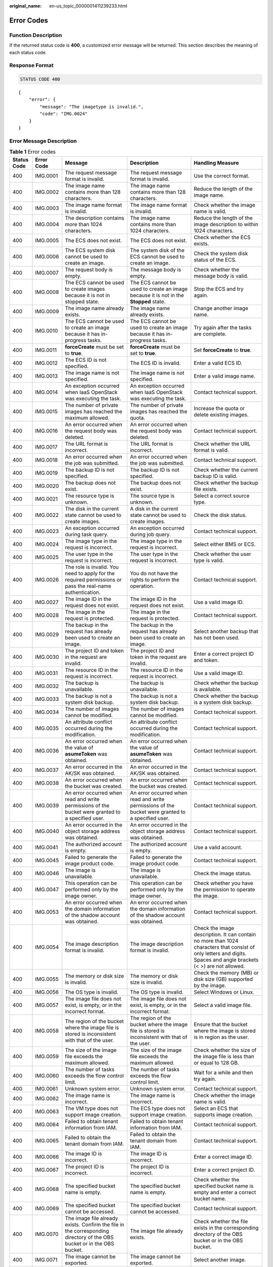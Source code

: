 :original_name: en-us_topic_0000001411239233.html

.. _en-us_topic_0000001411239233:

Error Codes
===========

Function Description
--------------------

If the returned status code is **400**, a customized error message will be returned. This section describes the meaning of each status code.

Response Format
---------------

.. code-block:: text

   STATUS CODE 400

::

   {
       "error": {
           "message": "The imagetype is invalid.",
           "code": "IMG.0024"
       }
   }

Error Message Description
-------------------------

.. table:: **Table 1** Error codes

   +-------------+-------------+------------------------------------------------------------------------------------------------------------------------+-------------------------------------------------------------------------------------------------------------+--------------------------------------------------------------------------------------------------------------------------------------------------------------------+
   | Status Code | Error Code  | Message                                                                                                                | Description                                                                                                 | Handling Measure                                                                                                                                                   |
   +=============+=============+========================================================================================================================+=============================================================================================================+====================================================================================================================================================================+
   | 400         | IMG.0001    | The request message format is invalid.                                                                                 | The request message format is invalid.                                                                      | Use the correct format.                                                                                                                                            |
   +-------------+-------------+------------------------------------------------------------------------------------------------------------------------+-------------------------------------------------------------------------------------------------------------+--------------------------------------------------------------------------------------------------------------------------------------------------------------------+
   | 400         | IMG.0002    | The image name contains more than 128 characters.                                                                      | The image name contains more than 128 characters.                                                           | Reduce the length of the image name.                                                                                                                               |
   +-------------+-------------+------------------------------------------------------------------------------------------------------------------------+-------------------------------------------------------------------------------------------------------------+--------------------------------------------------------------------------------------------------------------------------------------------------------------------+
   | 400         | IMG.0003    | The image name format is invalid.                                                                                      | The image name format is invalid.                                                                           | Check whether the image name is valid.                                                                                                                             |
   +-------------+-------------+------------------------------------------------------------------------------------------------------------------------+-------------------------------------------------------------------------------------------------------------+--------------------------------------------------------------------------------------------------------------------------------------------------------------------+
   | 400         | IMG.0004    | The description contains more than 1024 characters.                                                                    | The image name contains more than 1024 characters.                                                          | Reduce the length of the image description to within 1024 characters.                                                                                              |
   +-------------+-------------+------------------------------------------------------------------------------------------------------------------------+-------------------------------------------------------------------------------------------------------------+--------------------------------------------------------------------------------------------------------------------------------------------------------------------+
   | 400         | IMG.0005    | The ECS does not exist.                                                                                                | The ECS does not exist.                                                                                     | Check whether the ECS exists.                                                                                                                                      |
   +-------------+-------------+------------------------------------------------------------------------------------------------------------------------+-------------------------------------------------------------------------------------------------------------+--------------------------------------------------------------------------------------------------------------------------------------------------------------------+
   | 400         | IMG.0006    | The ECS system disk cannot be used to create an image.                                                                 | The system disk of the ECS cannot be used to create an image.                                               | Check the system disk status of the ECS.                                                                                                                           |
   +-------------+-------------+------------------------------------------------------------------------------------------------------------------------+-------------------------------------------------------------------------------------------------------------+--------------------------------------------------------------------------------------------------------------------------------------------------------------------+
   | 400         | IMG.0007    | The request body is empty.                                                                                             | The message body is empty.                                                                                  | Check whether the message body is valid.                                                                                                                           |
   +-------------+-------------+------------------------------------------------------------------------------------------------------------------------+-------------------------------------------------------------------------------------------------------------+--------------------------------------------------------------------------------------------------------------------------------------------------------------------+
   | 400         | IMG.0008    | The ECS cannot be used to create images because it is not in stopped state.                                            | The ECS cannot be used to create an image because it is not in the **Stopped** state.                       | Stop the ECS and try again.                                                                                                                                        |
   +-------------+-------------+------------------------------------------------------------------------------------------------------------------------+-------------------------------------------------------------------------------------------------------------+--------------------------------------------------------------------------------------------------------------------------------------------------------------------+
   | 400         | IMG.0009    | The image name already exists.                                                                                         | The image name already exists.                                                                              | Change another image name.                                                                                                                                         |
   +-------------+-------------+------------------------------------------------------------------------------------------------------------------------+-------------------------------------------------------------------------------------------------------------+--------------------------------------------------------------------------------------------------------------------------------------------------------------------+
   | 400         | IMG.0010    | The ECS cannot be used to create an image because it has in-progress tasks.                                            | The ECS cannot be used to create an image because it has in-progress tasks.                                 | Try again after the tasks are complete.                                                                                                                            |
   +-------------+-------------+------------------------------------------------------------------------------------------------------------------------+-------------------------------------------------------------------------------------------------------------+--------------------------------------------------------------------------------------------------------------------------------------------------------------------+
   | 400         | IMG.0011    | **forceCreate** must be set to **true**.                                                                               | **forceCreate** must be set to **true**.                                                                    | Set **forceCreate** to **true**.                                                                                                                                   |
   +-------------+-------------+------------------------------------------------------------------------------------------------------------------------+-------------------------------------------------------------------------------------------------------------+--------------------------------------------------------------------------------------------------------------------------------------------------------------------+
   | 400         | IMG.0012    | The ECS ID is not specified.                                                                                           | The ECS ID is invalid.                                                                                      | Enter a valid ECS ID.                                                                                                                                              |
   +-------------+-------------+------------------------------------------------------------------------------------------------------------------------+-------------------------------------------------------------------------------------------------------------+--------------------------------------------------------------------------------------------------------------------------------------------------------------------+
   | 400         | IMG.0013    | The image name is not specified.                                                                                       | The image name is not specified.                                                                            | Enter a valid image name.                                                                                                                                          |
   +-------------+-------------+------------------------------------------------------------------------------------------------------------------------+-------------------------------------------------------------------------------------------------------------+--------------------------------------------------------------------------------------------------------------------------------------------------------------------+
   | 400         | IMG.0014    | An exception occurred when IaaS OpenStack was executing the task.                                                      | An exception occurred when IaaS OpenStack was executing the task.                                           | Contact technical support.                                                                                                                                         |
   +-------------+-------------+------------------------------------------------------------------------------------------------------------------------+-------------------------------------------------------------------------------------------------------------+--------------------------------------------------------------------------------------------------------------------------------------------------------------------+
   | 400         | IMG.0015    | The number of private images has reached the maximum allowed.                                                          | The number of private images has reached the quota.                                                         | Increase the quota or delete existing images.                                                                                                                      |
   +-------------+-------------+------------------------------------------------------------------------------------------------------------------------+-------------------------------------------------------------------------------------------------------------+--------------------------------------------------------------------------------------------------------------------------------------------------------------------+
   | 400         | IMG.0016    | An error occurred when the request body was deleted.                                                                   | An error occurred when the request body was deleted.                                                        | Contact technical support.                                                                                                                                         |
   +-------------+-------------+------------------------------------------------------------------------------------------------------------------------+-------------------------------------------------------------------------------------------------------------+--------------------------------------------------------------------------------------------------------------------------------------------------------------------+
   | 400         | IMG.0017    | The URL format is incorrect.                                                                                           | The URL format is incorrect.                                                                                | Check whether the URL format is valid.                                                                                                                             |
   +-------------+-------------+------------------------------------------------------------------------------------------------------------------------+-------------------------------------------------------------------------------------------------------------+--------------------------------------------------------------------------------------------------------------------------------------------------------------------+
   | 400         | IMG.0018    | An error occurred when the job was submitted.                                                                          | An error occurred when the job was submitted.                                                               | Contact technical support.                                                                                                                                         |
   +-------------+-------------+------------------------------------------------------------------------------------------------------------------------+-------------------------------------------------------------------------------------------------------------+--------------------------------------------------------------------------------------------------------------------------------------------------------------------+
   | 400         | IMG.0019    | The backup ID is not specified.                                                                                        | The backup ID is not specified.                                                                             | Check whether the current backup ID is valid.                                                                                                                      |
   +-------------+-------------+------------------------------------------------------------------------------------------------------------------------+-------------------------------------------------------------------------------------------------------------+--------------------------------------------------------------------------------------------------------------------------------------------------------------------+
   | 400         | IMG.0020    | The backup does not exist.                                                                                             | The backup does not exist.                                                                                  | Check whether the backup file exists.                                                                                                                              |
   +-------------+-------------+------------------------------------------------------------------------------------------------------------------------+-------------------------------------------------------------------------------------------------------------+--------------------------------------------------------------------------------------------------------------------------------------------------------------------+
   | 400         | IMG.0021    | The resource type is unknown.                                                                                          | The source type is unknown.                                                                                 | Select a correct source type.                                                                                                                                      |
   +-------------+-------------+------------------------------------------------------------------------------------------------------------------------+-------------------------------------------------------------------------------------------------------------+--------------------------------------------------------------------------------------------------------------------------------------------------------------------+
   | 400         | IMG.0022    | The disk in the current state cannot be used to create images.                                                         | A disk in the current state cannot be used to create images.                                                | Check the disk status.                                                                                                                                             |
   +-------------+-------------+------------------------------------------------------------------------------------------------------------------------+-------------------------------------------------------------------------------------------------------------+--------------------------------------------------------------------------------------------------------------------------------------------------------------------+
   | 400         | IMG.0023    | An exception occurred during task query.                                                                               | An exception occurred during job query.                                                                     | Contact technical support.                                                                                                                                         |
   +-------------+-------------+------------------------------------------------------------------------------------------------------------------------+-------------------------------------------------------------------------------------------------------------+--------------------------------------------------------------------------------------------------------------------------------------------------------------------+
   | 400         | IMG.0024    | The image type in the request is incorrect.                                                                            | The image type in the request is incorrect.                                                                 | Select either BMS or ECS.                                                                                                                                          |
   +-------------+-------------+------------------------------------------------------------------------------------------------------------------------+-------------------------------------------------------------------------------------------------------------+--------------------------------------------------------------------------------------------------------------------------------------------------------------------+
   | 400         | IMG.0025    | The user type in the request is incorrect.                                                                             | The user type in the request is incorrect.                                                                  | Check whether the user type is valid.                                                                                                                              |
   +-------------+-------------+------------------------------------------------------------------------------------------------------------------------+-------------------------------------------------------------------------------------------------------------+--------------------------------------------------------------------------------------------------------------------------------------------------------------------+
   | 400         | IMG.0026    | The role is invalid. You need to apply for the required permissions or pass the real-name authentication.              | You do not have the rights to perform the operation.                                                        | Contact technical support.                                                                                                                                         |
   +-------------+-------------+------------------------------------------------------------------------------------------------------------------------+-------------------------------------------------------------------------------------------------------------+--------------------------------------------------------------------------------------------------------------------------------------------------------------------+
   | 400         | IMG.0027    | The image ID in the request does not exist.                                                                            | The image ID in the request does not exist.                                                                 | Use a valid image ID.                                                                                                                                              |
   +-------------+-------------+------------------------------------------------------------------------------------------------------------------------+-------------------------------------------------------------------------------------------------------------+--------------------------------------------------------------------------------------------------------------------------------------------------------------------+
   | 400         | IMG.0028    | The image in the request is protected.                                                                                 | The image in the request is protected.                                                                      | Contact technical support.                                                                                                                                         |
   +-------------+-------------+------------------------------------------------------------------------------------------------------------------------+-------------------------------------------------------------------------------------------------------------+--------------------------------------------------------------------------------------------------------------------------------------------------------------------+
   | 400         | IMG.0029    | The backup in the request has already been used to create an image.                                                    | The backup in the request has already been used to create an image.                                         | Select another backup that has not been used.                                                                                                                      |
   +-------------+-------------+------------------------------------------------------------------------------------------------------------------------+-------------------------------------------------------------------------------------------------------------+--------------------------------------------------------------------------------------------------------------------------------------------------------------------+
   | 400         | IMG.0030    | The project ID and token in the request are invalid.                                                                   | The project ID and token in the request are invalid.                                                        | Enter a correct project ID and token.                                                                                                                              |
   +-------------+-------------+------------------------------------------------------------------------------------------------------------------------+-------------------------------------------------------------------------------------------------------------+--------------------------------------------------------------------------------------------------------------------------------------------------------------------+
   | 400         | IMG.0031    | The resource ID in the request is incorrect.                                                                           | The resource ID in the request is incorrect.                                                                | Use a valid image ID.                                                                                                                                              |
   +-------------+-------------+------------------------------------------------------------------------------------------------------------------------+-------------------------------------------------------------------------------------------------------------+--------------------------------------------------------------------------------------------------------------------------------------------------------------------+
   | 400         | IMG.0032    | The backup is unavailable.                                                                                             | The backup is unavailable.                                                                                  | Check whether the backup is available.                                                                                                                             |
   +-------------+-------------+------------------------------------------------------------------------------------------------------------------------+-------------------------------------------------------------------------------------------------------------+--------------------------------------------------------------------------------------------------------------------------------------------------------------------+
   | 400         | IMG.0033    | The backup is not a system disk backup.                                                                                | The backup is not a system disk backup.                                                                     | Check whether the backup is a system disk backup.                                                                                                                  |
   +-------------+-------------+------------------------------------------------------------------------------------------------------------------------+-------------------------------------------------------------------------------------------------------------+--------------------------------------------------------------------------------------------------------------------------------------------------------------------+
   | 400         | IMG.0034    | The number of images cannot be modified.                                                                               | The number of images cannot be modified.                                                                    | Contact technical support.                                                                                                                                         |
   +-------------+-------------+------------------------------------------------------------------------------------------------------------------------+-------------------------------------------------------------------------------------------------------------+--------------------------------------------------------------------------------------------------------------------------------------------------------------------+
   | 400         | IMG.0035    | An attribute conflict occurred during the modification.                                                                | An attribute conflict occurred during the modification.                                                     | Contact technical support.                                                                                                                                         |
   +-------------+-------------+------------------------------------------------------------------------------------------------------------------------+-------------------------------------------------------------------------------------------------------------+--------------------------------------------------------------------------------------------------------------------------------------------------------------------+
   | 400         | IMG.0036    | An error occurred when the value of **asumeToken** was obtained.                                                       | An error occurred when the value of **asumeToken** was obtained.                                            | Contact technical support.                                                                                                                                         |
   +-------------+-------------+------------------------------------------------------------------------------------------------------------------------+-------------------------------------------------------------------------------------------------------------+--------------------------------------------------------------------------------------------------------------------------------------------------------------------+
   | 400         | IMG.0037    | An error occurred in the AK/SK was obtained.                                                                           | An error occurred in the AK/SK was obtained.                                                                | Contact technical support.                                                                                                                                         |
   +-------------+-------------+------------------------------------------------------------------------------------------------------------------------+-------------------------------------------------------------------------------------------------------------+--------------------------------------------------------------------------------------------------------------------------------------------------------------------+
   | 400         | IMG.0038    | An error occurred when the bucket was created.                                                                         | An error occurred when the bucket was created.                                                              | Contact technical support.                                                                                                                                         |
   +-------------+-------------+------------------------------------------------------------------------------------------------------------------------+-------------------------------------------------------------------------------------------------------------+--------------------------------------------------------------------------------------------------------------------------------------------------------------------+
   | 400         | IMG.0039    | An error occurred when read and write permissions of the bucket were granted to a specified user.                      | An error occurred when read and write permissions of the bucket were granted to a specified user.           | Contact technical support.                                                                                                                                         |
   +-------------+-------------+------------------------------------------------------------------------------------------------------------------------+-------------------------------------------------------------------------------------------------------------+--------------------------------------------------------------------------------------------------------------------------------------------------------------------+
   | 400         | IMG.0040    | An error occurred in the object storage address was obtained.                                                          | An error occurred in the object storage address was obtained.                                               | Contact technical support.                                                                                                                                         |
   +-------------+-------------+------------------------------------------------------------------------------------------------------------------------+-------------------------------------------------------------------------------------------------------------+--------------------------------------------------------------------------------------------------------------------------------------------------------------------+
   | 400         | IMG.0041    | The authorized account is empty.                                                                                       | The authorized account is empty.                                                                            | Use a valid account.                                                                                                                                               |
   +-------------+-------------+------------------------------------------------------------------------------------------------------------------------+-------------------------------------------------------------------------------------------------------------+--------------------------------------------------------------------------------------------------------------------------------------------------------------------+
   | 400         | IMG.0045    | Failed to generate the image product code.                                                                             | Failed to generate the image product code.                                                                  | Contact technical support.                                                                                                                                         |
   +-------------+-------------+------------------------------------------------------------------------------------------------------------------------+-------------------------------------------------------------------------------------------------------------+--------------------------------------------------------------------------------------------------------------------------------------------------------------------+
   | 400         | IMG.0046    | The image is unavailable.                                                                                              | The image is unavailable.                                                                                   | Check the image status.                                                                                                                                            |
   +-------------+-------------+------------------------------------------------------------------------------------------------------------------------+-------------------------------------------------------------------------------------------------------------+--------------------------------------------------------------------------------------------------------------------------------------------------------------------+
   | 400         | IMG.0047    | This operation can be performed only by the image owner.                                                               | This operation can be performed only by the image owner.                                                    | Check whether you have the permission to operate the image.                                                                                                        |
   +-------------+-------------+------------------------------------------------------------------------------------------------------------------------+-------------------------------------------------------------------------------------------------------------+--------------------------------------------------------------------------------------------------------------------------------------------------------------------+
   | 400         | IMG.0053    | An error occurred when the domain information of the shadow account was obtained.                                      | An error occurred when the domain information of the shadow account was obtained.                           | Contact technical support.                                                                                                                                         |
   +-------------+-------------+------------------------------------------------------------------------------------------------------------------------+-------------------------------------------------------------------------------------------------------------+--------------------------------------------------------------------------------------------------------------------------------------------------------------------+
   | 400         | IMG.0054    | The image description format is invalid.                                                                               | The image description format is invalid.                                                                    | Check the image description. It can contain no more than 1024 characters that consist of only letters and digits. Spaces and angle brackets (< >) are not allowed. |
   +-------------+-------------+------------------------------------------------------------------------------------------------------------------------+-------------------------------------------------------------------------------------------------------------+--------------------------------------------------------------------------------------------------------------------------------------------------------------------+
   | 400         | IMG.0055    | The memory or disk size is invalid.                                                                                    | The memory or disk size is invalid.                                                                         | Check the memory (MB) or disk size (GB) supported by the image.                                                                                                    |
   +-------------+-------------+------------------------------------------------------------------------------------------------------------------------+-------------------------------------------------------------------------------------------------------------+--------------------------------------------------------------------------------------------------------------------------------------------------------------------+
   | 400         | IMG.0056    | The OS type is invalid.                                                                                                | The OS type is invalid.                                                                                     | Select Windows or Linux.                                                                                                                                           |
   +-------------+-------------+------------------------------------------------------------------------------------------------------------------------+-------------------------------------------------------------------------------------------------------------+--------------------------------------------------------------------------------------------------------------------------------------------------------------------+
   | 400         | IMG.0057    | The image file does not exist, is empty, or in the incorrect format.                                                   | The image file does not exist, is empty, or in the incorrect format.                                        | Select a valid image file.                                                                                                                                         |
   +-------------+-------------+------------------------------------------------------------------------------------------------------------------------+-------------------------------------------------------------------------------------------------------------+--------------------------------------------------------------------------------------------------------------------------------------------------------------------+
   | 400         | IMG.0058    | The region of the bucket where the image file is stored is inconsistent with that of the user.                         | The region of the bucket where the image file is stored is inconsistent with that of the user.              | Ensure that the bucket where the image is stored is in region as the user.                                                                                         |
   +-------------+-------------+------------------------------------------------------------------------------------------------------------------------+-------------------------------------------------------------------------------------------------------------+--------------------------------------------------------------------------------------------------------------------------------------------------------------------+
   | 400         | IMG.0059    | The size of the image file exceeds the maximum allowed.                                                                | The size of the image file exceeds the maximum allowed.                                                     | Check whether the size of the image file is less than or equal to 128 GB.                                                                                          |
   +-------------+-------------+------------------------------------------------------------------------------------------------------------------------+-------------------------------------------------------------------------------------------------------------+--------------------------------------------------------------------------------------------------------------------------------------------------------------------+
   | 400         | IMG.0060    | The number of tasks exceeds the flow control limit.                                                                    | The number of tasks exceeds the flow control limit.                                                         | Wait for a while and then try again.                                                                                                                               |
   +-------------+-------------+------------------------------------------------------------------------------------------------------------------------+-------------------------------------------------------------------------------------------------------------+--------------------------------------------------------------------------------------------------------------------------------------------------------------------+
   | 400         | IMG.0061    | Unknown system error.                                                                                                  | Unknown system error.                                                                                       | Contact technical support.                                                                                                                                         |
   +-------------+-------------+------------------------------------------------------------------------------------------------------------------------+-------------------------------------------------------------------------------------------------------------+--------------------------------------------------------------------------------------------------------------------------------------------------------------------+
   | 400         | IMG.0062    | The image name is incorrect.                                                                                           | The image name is incorrect.                                                                                | Check whether the image name is valid.                                                                                                                             |
   +-------------+-------------+------------------------------------------------------------------------------------------------------------------------+-------------------------------------------------------------------------------------------------------------+--------------------------------------------------------------------------------------------------------------------------------------------------------------------+
   | 400         | IMG.0063    | The VM type does not support image creation.                                                                           | The ECS type does not support image creation.                                                               | Select an ECS that supports image creation.                                                                                                                        |
   +-------------+-------------+------------------------------------------------------------------------------------------------------------------------+-------------------------------------------------------------------------------------------------------------+--------------------------------------------------------------------------------------------------------------------------------------------------------------------+
   | 400         | IMG.0064    | Failed to obtain tenant information from IAM.                                                                          | Failed to obtain tenant information from IAM.                                                               | Contact technical support.                                                                                                                                         |
   +-------------+-------------+------------------------------------------------------------------------------------------------------------------------+-------------------------------------------------------------------------------------------------------------+--------------------------------------------------------------------------------------------------------------------------------------------------------------------+
   | 400         | IMG.0065    | Failed to obtain the tenant domain from IAM.                                                                           | Failed to obtain the tenant domain from IAM.                                                                | Contact technical support.                                                                                                                                         |
   +-------------+-------------+------------------------------------------------------------------------------------------------------------------------+-------------------------------------------------------------------------------------------------------------+--------------------------------------------------------------------------------------------------------------------------------------------------------------------+
   | 400         | IMG.0066    | The image ID is incorrect.                                                                                             | The image ID is incorrect.                                                                                  | Enter a correct image ID.                                                                                                                                          |
   +-------------+-------------+------------------------------------------------------------------------------------------------------------------------+-------------------------------------------------------------------------------------------------------------+--------------------------------------------------------------------------------------------------------------------------------------------------------------------+
   | 400         | IMG.0067    | The project ID is incorrect.                                                                                           | The project ID is incorrect.                                                                                | Enter a correct project ID.                                                                                                                                        |
   +-------------+-------------+------------------------------------------------------------------------------------------------------------------------+-------------------------------------------------------------------------------------------------------------+--------------------------------------------------------------------------------------------------------------------------------------------------------------------+
   | 400         | IMG.0068    | The specified bucket name is empty.                                                                                    | The specified bucket name is empty.                                                                         | Check whether the specified bucket name is empty and enter a correct bucket name.                                                                                  |
   +-------------+-------------+------------------------------------------------------------------------------------------------------------------------+-------------------------------------------------------------------------------------------------------------+--------------------------------------------------------------------------------------------------------------------------------------------------------------------+
   | 400         | IMG.0069    | The specified bucket cannot be accessed.                                                                               | The specified bucket cannot be accessed.                                                                    | Contact technical support.                                                                                                                                         |
   +-------------+-------------+------------------------------------------------------------------------------------------------------------------------+-------------------------------------------------------------------------------------------------------------+--------------------------------------------------------------------------------------------------------------------------------------------------------------------+
   | 400         | IMG.0070    | The image file already exists. Confirm the file in the corresponding directory of the OBS bucket or in the OBS bucket. | The image file already exists.                                                                              | Check whether the file exists in the corresponding directory of the OBS bucket or in the OBS bucket.                                                               |
   +-------------+-------------+------------------------------------------------------------------------------------------------------------------------+-------------------------------------------------------------------------------------------------------------+--------------------------------------------------------------------------------------------------------------------------------------------------------------------+
   | 400         | IMG.0071    | The image cannot be exported.                                                                                          | The image cannot be exported.                                                                               | Select another image.                                                                                                                                              |
   +-------------+-------------+------------------------------------------------------------------------------------------------------------------------+-------------------------------------------------------------------------------------------------------------+--------------------------------------------------------------------------------------------------------------------------------------------------------------------+
   | 400         | IMG.0072    | The specified image format is not supported.                                                                           | The specified image format is not supported.                                                                | Check the image format. Only VHD, RAW, ZVHD, and QCOW2 are supported. The default format is VHD.                                                                   |
   +-------------+-------------+------------------------------------------------------------------------------------------------------------------------+-------------------------------------------------------------------------------------------------------------+--------------------------------------------------------------------------------------------------------------------------------------------------------------------+
   | 400         | IMG.0073    | The name of the exported file is empty.                                                                                | The name of the exported file is empty.                                                                     | Enter a correct file name.                                                                                                                                         |
   +-------------+-------------+------------------------------------------------------------------------------------------------------------------------+-------------------------------------------------------------------------------------------------------------+--------------------------------------------------------------------------------------------------------------------------------------------------------------------+
   | 400         | IMG.0074    | The file name length exceeds the limit.                                                                                | The file name length exceeds the limit.                                                                     | Reduce the length of the file name.                                                                                                                                |
   +-------------+-------------+------------------------------------------------------------------------------------------------------------------------+-------------------------------------------------------------------------------------------------------------+--------------------------------------------------------------------------------------------------------------------------------------------------------------------+
   | 400         | IMG.0075    | The file name contains invalid characters.                                                                             | The file name contains invalid characters.                                                                  | Ensure that the image file name meets the following requirements:                                                                                                  |
   |             |             |                                                                                                                        |                                                                                                             |                                                                                                                                                                    |
   |             |             |                                                                                                                        |                                                                                                             | -  The name cannot start or end with space.                                                                                                                        |
   |             |             |                                                                                                                        |                                                                                                             | -  The name contains 1 to 128 characters.                                                                                                                          |
   |             |             |                                                                                                                        |                                                                                                             | -  The name contains the following four types of characters:                                                                                                       |
   |             |             |                                                                                                                        |                                                                                                             | -  Uppercase letters                                                                                                                                               |
   |             |             |                                                                                                                        |                                                                                                             | -  Lowercase letters                                                                                                                                               |
   |             |             |                                                                                                                        |                                                                                                             | -  Digits                                                                                                                                                          |
   |             |             |                                                                                                                        |                                                                                                             | -  Special characters, including hyphens (-), periods (.), underscores (_), and space                                                                              |
   +-------------+-------------+------------------------------------------------------------------------------------------------------------------------+-------------------------------------------------------------------------------------------------------------+--------------------------------------------------------------------------------------------------------------------------------------------------------------------+
   | 400         | IMG.0076    | You cannot share an image with yourself.                                                                               | You cannot share an image with yourself.                                                                    | Do not share images with yourself.                                                                                                                                 |
   +-------------+-------------+------------------------------------------------------------------------------------------------------------------------+-------------------------------------------------------------------------------------------------------------+--------------------------------------------------------------------------------------------------------------------------------------------------------------------+
   | 400         | IMG.0077    | The public image cannot be exported.                                                                                   | The public image cannot be exported.                                                                        | Select another image.                                                                                                                                              |
   +-------------+-------------+------------------------------------------------------------------------------------------------------------------------+-------------------------------------------------------------------------------------------------------------+--------------------------------------------------------------------------------------------------------------------------------------------------------------------+
   | 400         | IMG.0079    | The system disk image created from a charged image cannot be exported.                                                 | A system disk image created from a charged image cannot be exported.                                        | Select another image.                                                                                                                                              |
   +-------------+-------------+------------------------------------------------------------------------------------------------------------------------+-------------------------------------------------------------------------------------------------------------+--------------------------------------------------------------------------------------------------------------------------------------------------------------------+
   | 400         | IMG.0080    | The image created from a CSBS backup cannot be exported.                                                               | The image created from a CSBS backup cannot be exported.                                                    | Export the image after the backup is created.                                                                                                                      |
   +-------------+-------------+------------------------------------------------------------------------------------------------------------------------+-------------------------------------------------------------------------------------------------------------+--------------------------------------------------------------------------------------------------------------------------------------------------------------------+
   | 400         | IMG.0081    | The image cannot be exported because it is created from an image file.                                                 | The image cannot be exported because it is created from an image file.                                      | Select another image.                                                                                                                                              |
   +-------------+-------------+------------------------------------------------------------------------------------------------------------------------+-------------------------------------------------------------------------------------------------------------+--------------------------------------------------------------------------------------------------------------------------------------------------------------------+
   | 400         | IMG.0083    | The image is a public image.                                                                                           | The image is a public image.                                                                                | ``-``                                                                                                                                                              |
   +-------------+-------------+------------------------------------------------------------------------------------------------------------------------+-------------------------------------------------------------------------------------------------------------+--------------------------------------------------------------------------------------------------------------------------------------------------------------------+
   | 400         | IMG.0084    | The image is a private image.                                                                                          | The image is a private image.                                                                               | ``-``                                                                                                                                                              |
   +-------------+-------------+------------------------------------------------------------------------------------------------------------------------+-------------------------------------------------------------------------------------------------------------+--------------------------------------------------------------------------------------------------------------------------------------------------------------------+
   | 400         | IMG.0085    | The publishing mode is incorrect.                                                                                      | The publishing mode is incorrect.                                                                           | ``-``                                                                                                                                                              |
   +-------------+-------------+------------------------------------------------------------------------------------------------------------------------+-------------------------------------------------------------------------------------------------------------+--------------------------------------------------------------------------------------------------------------------------------------------------------------------+
   | 400         | IMG.0086    | No image was found.                                                                                                    | No image was found.                                                                                         | Check whether the image exists.                                                                                                                                    |
   +-------------+-------------+------------------------------------------------------------------------------------------------------------------------+-------------------------------------------------------------------------------------------------------------+--------------------------------------------------------------------------------------------------------------------------------------------------------------------+
   | 400         | IMG.0087    | The token is incorrect.                                                                                                | The token is incorrect.                                                                                     | Enter a correct token.                                                                                                                                             |
   +-------------+-------------+------------------------------------------------------------------------------------------------------------------------+-------------------------------------------------------------------------------------------------------------+--------------------------------------------------------------------------------------------------------------------------------------------------------------------+
   | 400         | IMG.0088    | The number of shared images has reached the maximum allowed.                                                           | The number of shared images has reached the quota.                                                          | Increase the quota.                                                                                                                                                |
   +-------------+-------------+------------------------------------------------------------------------------------------------------------------------+-------------------------------------------------------------------------------------------------------------+--------------------------------------------------------------------------------------------------------------------------------------------------------------------+
   | 400         | IMG.0089    | The public image or Marketplace image cannot be shared.                                                                | A public image or marketplace image cannot be shared.                                                       | Check the constraints of image sharing.                                                                                                                            |
   +-------------+-------------+------------------------------------------------------------------------------------------------------------------------+-------------------------------------------------------------------------------------------------------------+--------------------------------------------------------------------------------------------------------------------------------------------------------------------+
   | 400         | IMG.0090    | The image being created cannot be deleted.                                                                             | An image being created cannot be deleted.                                                                   | Delete the image after the image is created.                                                                                                                       |
   +-------------+-------------+------------------------------------------------------------------------------------------------------------------------+-------------------------------------------------------------------------------------------------------------+--------------------------------------------------------------------------------------------------------------------------------------------------------------------+
   | 400         | IMG.0092    | The image can only be deleted by the owner.                                                                            | The image can only be deleted by the owner.                                                                 | Ask the image owner to delete the image.                                                                                                                           |
   +-------------+-------------+------------------------------------------------------------------------------------------------------------------------+-------------------------------------------------------------------------------------------------------------+--------------------------------------------------------------------------------------------------------------------------------------------------------------------+
   | 400         | IMG.0094    | The public image cannot be deleted.                                                                                    | The public image cannot be deleted.                                                                         | Do not delete public images.                                                                                                                                       |
   +-------------+-------------+------------------------------------------------------------------------------------------------------------------------+-------------------------------------------------------------------------------------------------------------+--------------------------------------------------------------------------------------------------------------------------------------------------------------------+
   | 400         | IMG.0095    | The KMS key does not exist.                                                                                            | The key does not exist.                                                                                     | Check whether the key exists.                                                                                                                                      |
   +-------------+-------------+------------------------------------------------------------------------------------------------------------------------+-------------------------------------------------------------------------------------------------------------+--------------------------------------------------------------------------------------------------------------------------------------------------------------------+
   | 400         | IMG.0096    | The specified KMS key ID must be different from the image key ID.                                                      | The specified KMS key ID must be different from the image key ID.                                           | Check whether the specified KMS key ID is the same as the image key ID.                                                                                            |
   +-------------+-------------+------------------------------------------------------------------------------------------------------------------------+-------------------------------------------------------------------------------------------------------------+--------------------------------------------------------------------------------------------------------------------------------------------------------------------+
   | 400         | IMG.0097    | The key is not enabled.                                                                                                | The key is not enabled.                                                                                     | Enable the key.                                                                                                                                                    |
   +-------------+-------------+------------------------------------------------------------------------------------------------------------------------+-------------------------------------------------------------------------------------------------------------+--------------------------------------------------------------------------------------------------------------------------------------------------------------------+
   | 400         | IMG.0098    | The encrypted image cannot be shared or published in Marketplace.                                                      | The encrypted image cannot be shared or published in the Marketplace.                                       | Copy the image to a non-encrypted image and then share or release the non-encrypted image.                                                                         |
   +-------------+-------------+------------------------------------------------------------------------------------------------------------------------+-------------------------------------------------------------------------------------------------------------+--------------------------------------------------------------------------------------------------------------------------------------------------------------------+
   | 400         | IMG.0099    | You do not have the permission to access the key.                                                                      | You do not have the permission to access the key.                                                           | Check whether you have the permission to access the key.                                                                                                           |
   +-------------+-------------+------------------------------------------------------------------------------------------------------------------------+-------------------------------------------------------------------------------------------------------------+--------------------------------------------------------------------------------------------------------------------------------------------------------------------+
   | 400         | IMG.0100    | You do not have OBT permission for KMS.                                                                                | You do not have OBT permission for KMS.                                                                     | Check whether you have the OBT permission for KMS.                                                                                                                 |
   +-------------+-------------+------------------------------------------------------------------------------------------------------------------------+-------------------------------------------------------------------------------------------------------------+--------------------------------------------------------------------------------------------------------------------------------------------------------------------+
   | 400         | IMG.0101    | The original key does not exist.                                                                                       | The original key does not exist.                                                                            | Check whether the key is valid.                                                                                                                                    |
   +-------------+-------------+------------------------------------------------------------------------------------------------------------------------+-------------------------------------------------------------------------------------------------------------+--------------------------------------------------------------------------------------------------------------------------------------------------------------------+
   | 400         | IMG.0102    | The original key is not enabled.                                                                                       | The original key is not enabled.                                                                            | Enable the original key.                                                                                                                                           |
   +-------------+-------------+------------------------------------------------------------------------------------------------------------------------+-------------------------------------------------------------------------------------------------------------+--------------------------------------------------------------------------------------------------------------------------------------------------------------------+
   | 400         | IMG.0103    | You do not have the permission to access the original key.                                                             | You do not have the permission to access the original key.                                                  | Check whether you have the permission to access the key.                                                                                                           |
   +-------------+-------------+------------------------------------------------------------------------------------------------------------------------+-------------------------------------------------------------------------------------------------------------+--------------------------------------------------------------------------------------------------------------------------------------------------------------------+
   | 400         | IMG.0104    | Enter the project name if there are multiple projects in the same region.                                              | Enter the project name if there are multiple projects in the same region.                                   | Enter the project name.                                                                                                                                            |
   +-------------+-------------+------------------------------------------------------------------------------------------------------------------------+-------------------------------------------------------------------------------------------------------------+--------------------------------------------------------------------------------------------------------------------------------------------------------------------+
   | 400         | IMG.0105    | The operation is not supported.                                                                                        | The operation is not supported.                                                                             | Contact technical support.                                                                                                                                         |
   +-------------+-------------+------------------------------------------------------------------------------------------------------------------------+-------------------------------------------------------------------------------------------------------------+--------------------------------------------------------------------------------------------------------------------------------------------------------------------+
   | 400         | IMG.0106    | The image owner is another tenant.                                                                                     | The image owner is another tenant.                                                                          | Confirm the image owner.                                                                                                                                           |
   +-------------+-------------+------------------------------------------------------------------------------------------------------------------------+-------------------------------------------------------------------------------------------------------------+--------------------------------------------------------------------------------------------------------------------------------------------------------------------+
   | 400         | IMG.0108    | The tenant ID was not found in the current region.                                                                     | The tenant ID was not found in the current region.                                                          | Contact technical support.                                                                                                                                         |
   +-------------+-------------+------------------------------------------------------------------------------------------------------------------------+-------------------------------------------------------------------------------------------------------------+--------------------------------------------------------------------------------------------------------------------------------------------------------------------+
   | 400         | IMG.0109    | The bucket name contains invalid characters.                                                                           | The bucket name contains invalid characters.                                                                | Check whether the bucket name is valid.                                                                                                                            |
   +-------------+-------------+------------------------------------------------------------------------------------------------------------------------+-------------------------------------------------------------------------------------------------------------+--------------------------------------------------------------------------------------------------------------------------------------------------------------------+
   | 400         | IMG.0110    | The system disk is unavailable and cannot be used to create images.                                                    | The system disk is unavailable and cannot be used to create images.                                         | Create an image when the system disk is available.                                                                                                                 |
   +-------------+-------------+------------------------------------------------------------------------------------------------------------------------+-------------------------------------------------------------------------------------------------------------+--------------------------------------------------------------------------------------------------------------------------------------------------------------------+
   | 400         | IMG.0111    | The size of the system disk exceeds the maximum allowed.                                                               | The size of the system disk exceeds the maximum allowed.                                                    | Ensure that the ECS system disk size is greater than or equal to the system disk size of the image and smaller than 1024 GB.                                       |
   +-------------+-------------+------------------------------------------------------------------------------------------------------------------------+-------------------------------------------------------------------------------------------------------------+--------------------------------------------------------------------------------------------------------------------------------------------------------------------+
   | 400         | IMG.0112    | Failed to add the tenant.                                                                                              | Failed to add the tenant.                                                                                   | Contact technical support.                                                                                                                                         |
   +-------------+-------------+------------------------------------------------------------------------------------------------------------------------+-------------------------------------------------------------------------------------------------------------+--------------------------------------------------------------------------------------------------------------------------------------------------------------------+
   | 400         | IMG.0113    | Failed to delete the tenant.                                                                                           | Failed to delete the tenant.                                                                                | Contact technical support.                                                                                                                                         |
   +-------------+-------------+------------------------------------------------------------------------------------------------------------------------+-------------------------------------------------------------------------------------------------------------+--------------------------------------------------------------------------------------------------------------------------------------------------------------------+
   | 400         | IMG.0114    | Failed to query the tenant details.                                                                                    | Failed to query the tenant details.                                                                         | Contact technical support.                                                                                                                                         |
   +-------------+-------------+------------------------------------------------------------------------------------------------------------------------+-------------------------------------------------------------------------------------------------------------+--------------------------------------------------------------------------------------------------------------------------------------------------------------------+
   | 400         | IMG.0115    | The image tag is invalid.                                                                                              | The image tag is invalid.                                                                                   | Check the validity of the image tag.                                                                                                                               |
   +-------------+-------------+------------------------------------------------------------------------------------------------------------------------+-------------------------------------------------------------------------------------------------------------+--------------------------------------------------------------------------------------------------------------------------------------------------------------------+
   | 400         | IMG.0116    | The number of image tags exceeds the quota.                                                                            | The number of image tags exceeds the quota.                                                                 | Delete tags that are unnecessary or not in use.                                                                                                                    |
   +-------------+-------------+------------------------------------------------------------------------------------------------------------------------+-------------------------------------------------------------------------------------------------------------+--------------------------------------------------------------------------------------------------------------------------------------------------------------------+
   | 400         | IMG.0117    | The image source can only be BMS or ECS.                                                                               | The image type can only be BMS or ECS.                                                                      | Select a BMS or ECS as the image source.                                                                                                                           |
   +-------------+-------------+------------------------------------------------------------------------------------------------------------------------+-------------------------------------------------------------------------------------------------------------+--------------------------------------------------------------------------------------------------------------------------------------------------------------------+
   | 400         | IMG.0118    | The BMS image does not support KMS encryption.                                                                         | The BMS image does not support KMS encryption.                                                              | Modify the BMS image configuration.                                                                                                                                |
   +-------------+-------------+------------------------------------------------------------------------------------------------------------------------+-------------------------------------------------------------------------------------------------------------+--------------------------------------------------------------------------------------------------------------------------------------------------------------------+
   | 400         | IMG.0119    | The VM does not have a system disk.                                                                                    | The ECS does not have a system disk.                                                                        | Attach a system disk to the ECS.                                                                                                                                   |
   +-------------+-------------+------------------------------------------------------------------------------------------------------------------------+-------------------------------------------------------------------------------------------------------------+--------------------------------------------------------------------------------------------------------------------------------------------------------------------+
   | 400         | IMG.0120    | The specified data disk ID is unavailable.                                                                             | The specified data disk ID is unavailable.                                                                  | Check whether the current data disk ID is valid.                                                                                                                   |
   +-------------+-------------+------------------------------------------------------------------------------------------------------------------------+-------------------------------------------------------------------------------------------------------------+--------------------------------------------------------------------------------------------------------------------------------------------------------------------+
   | 400         | IMG.0121    | The object cannot be found.                                                                                            | The object cannot be found.                                                                                 | Check whether the object exists.                                                                                                                                   |
   +-------------+-------------+------------------------------------------------------------------------------------------------------------------------+-------------------------------------------------------------------------------------------------------------+--------------------------------------------------------------------------------------------------------------------------------------------------------------------+
   | 400         | IMG.0122    | The OS type is invalid.                                                                                                | The OS type is invalid.                                                                                     | Select an OS supported by IMS.                                                                                                                                     |
   +-------------+-------------+------------------------------------------------------------------------------------------------------------------------+-------------------------------------------------------------------------------------------------------------+--------------------------------------------------------------------------------------------------------------------------------------------------------------------+
   | 400         | IMG.0123    | The image file address in the request is duplicate.                                                                    | The image file address in the request is duplicate.                                                         | Delete the duplicate image file address.                                                                                                                           |
   +-------------+-------------+------------------------------------------------------------------------------------------------------------------------+-------------------------------------------------------------------------------------------------------------+--------------------------------------------------------------------------------------------------------------------------------------------------------------------+
   | 400         | IMG.0125    | The data disk image cannot be converted to a public image.                                                             | The data disk image cannot be published as a public image.                                                  | Check the constraints on data disk images.                                                                                                                         |
   +-------------+-------------+------------------------------------------------------------------------------------------------------------------------+-------------------------------------------------------------------------------------------------------------+--------------------------------------------------------------------------------------------------------------------------------------------------------------------+
   | 400         | IMG.0126    | The VM in the current stage cannot be used to create a full-ECS image.                                                 | The ECS in the current status cannot be used to create a full-ECS image.                                    | Check the ECS status. Ensure that the ECS is in the **Running** or **Stopped** state.                                                                              |
   +-------------+-------------+------------------------------------------------------------------------------------------------------------------------+-------------------------------------------------------------------------------------------------------------+--------------------------------------------------------------------------------------------------------------------------------------------------------------------+
   | 400         | IMG.0127    | The CSBS backup does not exist.                                                                                        | The CSBS backup does not exist.                                                                             | Check whether the CSBS backup exists.                                                                                                                              |
   +-------------+-------------+------------------------------------------------------------------------------------------------------------------------+-------------------------------------------------------------------------------------------------------------+--------------------------------------------------------------------------------------------------------------------------------------------------------------------+
   | 400         | IMG.0128    | The full-ECS image cannot be exported.                                                                                 | A full-ECS image cannot be exported.                                                                        | Check the constraints on image export.                                                                                                                             |
   +-------------+-------------+------------------------------------------------------------------------------------------------------------------------+-------------------------------------------------------------------------------------------------------------+--------------------------------------------------------------------------------------------------------------------------------------------------------------------+
   | 400         | IMG.0130    | The full-ECS image cannot be exported or replicated.                                                                   | A full-ECS image cannot be exported or replicated.                                                          | Check the constraints on full-ECS images.                                                                                                                          |
   +-------------+-------------+------------------------------------------------------------------------------------------------------------------------+-------------------------------------------------------------------------------------------------------------+--------------------------------------------------------------------------------------------------------------------------------------------------------------------+
   | 400         | IMG.0132    | The CSBS backup in the current state cannot be used to create a full-ECS image.                                        | A CSBS backup in the current state cannot be used to create a full-ECS image.                               | Wait until the CSBS backup becomes available.                                                                                                                      |
   +-------------+-------------+------------------------------------------------------------------------------------------------------------------------+-------------------------------------------------------------------------------------------------------------+--------------------------------------------------------------------------------------------------------------------------------------------------------------------+
   | 400         | IMG.0133    | You are not allowed to access the CSBS backup.                                                                         | You are not allowed to access the CSBS backup.                                                              | Apply for the permissions.                                                                                                                                         |
   +-------------+-------------+------------------------------------------------------------------------------------------------------------------------+-------------------------------------------------------------------------------------------------------------+--------------------------------------------------------------------------------------------------------------------------------------------------------------------+
   | 400         | IMG.0134    | The CSBS backup has been registered as an image.                                                                       | The CSBS backup has been registered as an image.                                                            | A CSBS backup can be used to create only one full-ECS image. Select another CSBS backup.                                                                           |
   +-------------+-------------+------------------------------------------------------------------------------------------------------------------------+-------------------------------------------------------------------------------------------------------------+--------------------------------------------------------------------------------------------------------------------------------------------------------------------+
   | 400         | IMG.0135    | The full-ECS image cannot be shared.                                                                                   | A full-ECS image cannot be shared.                                                                          | Check the constraints of image sharing.                                                                                                                            |
   +-------------+-------------+------------------------------------------------------------------------------------------------------------------------+-------------------------------------------------------------------------------------------------------------+--------------------------------------------------------------------------------------------------------------------------------------------------------------------+
   | 400         | IMG.0136    | Failed to create a full-ECS image because the ECS is being backed up.                                                  | Failed to create a full-ECS image because a backup is being created for the ECS.                            | Wait until the CSBS backup becomes available.                                                                                                                      |
   +-------------+-------------+------------------------------------------------------------------------------------------------------------------------+-------------------------------------------------------------------------------------------------------------+--------------------------------------------------------------------------------------------------------------------------------------------------------------------+
   | 400         | IMG.0137    | Failed to obtain the VM information.                                                                                   | Failed to obtain the ECS information.                                                                       | Check whether the ECS ID is correct and whether you have the permission to perform operations on the ECS.                                                          |
   +-------------+-------------+------------------------------------------------------------------------------------------------------------------------+-------------------------------------------------------------------------------------------------------------+--------------------------------------------------------------------------------------------------------------------------------------------------------------------+
   | 400         | IMG.0138    | Failed to obtain the OS type information.                                                                              | Failed to obtain the OS type information.                                                                   | Contact technical support.                                                                                                                                         |
   +-------------+-------------+------------------------------------------------------------------------------------------------------------------------+-------------------------------------------------------------------------------------------------------------+--------------------------------------------------------------------------------------------------------------------------------------------------------------------+
   | 400         | IMG.0139    | Other disks on the VM are being used to created VMs.                                                                   | Other disks on the ECS are being used to create ECSs.                                                       | Contact technical support.                                                                                                                                         |
   +-------------+-------------+------------------------------------------------------------------------------------------------------------------------+-------------------------------------------------------------------------------------------------------------+--------------------------------------------------------------------------------------------------------------------------------------------------------------------+
   | 400         | IMG.0140    | The disks in the request come from different ECSs.                                                                     | The disks in the request are from different ECSs.                                                           | Ensure that the ECS to which the disks are attached is the same.                                                                                                   |
   +-------------+-------------+------------------------------------------------------------------------------------------------------------------------+-------------------------------------------------------------------------------------------------------------+--------------------------------------------------------------------------------------------------------------------------------------------------------------------+
   | 400         | IMG.0141    | The value of **hw_firmware_type** is not **uefi** or **bios**.                                                         | The value of **hw_firmware_type** is not **uefi** or **bios**.                                              | Set **hw_firmware_type** to **uefi** or **bios**.                                                                                                                  |
   +-------------+-------------+------------------------------------------------------------------------------------------------------------------------+-------------------------------------------------------------------------------------------------------------+--------------------------------------------------------------------------------------------------------------------------------------------------------------------+
   | 400         | IMG.0144    | The image does not exist.                                                                                              | The image does not exist.                                                                                   | Check whether the image exists.                                                                                                                                    |
   +-------------+-------------+------------------------------------------------------------------------------------------------------------------------+-------------------------------------------------------------------------------------------------------------+--------------------------------------------------------------------------------------------------------------------------------------------------------------------+
   | 400         | IMG.0145    | The project name is incorrect.                                                                                         | The project name is incorrect.                                                                              | Enter a correct project name.                                                                                                                                      |
   +-------------+-------------+------------------------------------------------------------------------------------------------------------------------+-------------------------------------------------------------------------------------------------------------+--------------------------------------------------------------------------------------------------------------------------------------------------------------------+
   | 400         | IMG.0148    | The image is being exported.                                                                                           | The image is being exported.                                                                                | Wait until the image is exported.                                                                                                                                  |
   +-------------+-------------+------------------------------------------------------------------------------------------------------------------------+-------------------------------------------------------------------------------------------------------------+--------------------------------------------------------------------------------------------------------------------------------------------------------------------+
   | 400         | IMG.0153    | DESS or DSS disks cannot be used to create images.                                                                     | DESS or DSS disks cannot be used to create images.                                                          | Select another ECS.                                                                                                                                                |
   +-------------+-------------+------------------------------------------------------------------------------------------------------------------------+-------------------------------------------------------------------------------------------------------------+--------------------------------------------------------------------------------------------------------------------------------------------------------------------+
   | 400         | IMG.0154    | Failed to communicate with Enterprise Project Management Service (EPS).                                                | Failed to communicate with EPS.                                                                             | Contact technical support.                                                                                                                                         |
   +-------------+-------------+------------------------------------------------------------------------------------------------------------------------+-------------------------------------------------------------------------------------------------------------+--------------------------------------------------------------------------------------------------------------------------------------------------------------------+
   | 400         | IMG.0160    | Only images less than 128 GB can be exported.                                                                          | Only images smaller than 128 GB can be exported.                                                            | Images larger than 128 GB cannot be exported.                                                                                                                      |
   +-------------+-------------+------------------------------------------------------------------------------------------------------------------------+-------------------------------------------------------------------------------------------------------------+--------------------------------------------------------------------------------------------------------------------------------------------------------------------+
   | 400         | IMG.0165    | You do not have permission to access the CSBS backup.                                                                  | You do not have permission to access the CSBS backup.                                                       | Contact technical support.                                                                                                                                         |
   +-------------+-------------+------------------------------------------------------------------------------------------------------------------------+-------------------------------------------------------------------------------------------------------------+--------------------------------------------------------------------------------------------------------------------------------------------------------------------+
   | 400         | IMG.0166    | OS information must be contained in the ISO files used to create images.                                               | OS version information must be contained when an ISO file is used to create an image.                       | OS version information must be contained when an ISO file is used to create an image.                                                                              |
   +-------------+-------------+------------------------------------------------------------------------------------------------------------------------+-------------------------------------------------------------------------------------------------------------+--------------------------------------------------------------------------------------------------------------------------------------------------------------------+
   | 400         | IMG.0167    | This operation cannot be performed for ISO images.                                                                     | The ISO image does not support this function.                                                               | Contact technical support.                                                                                                                                         |
   +-------------+-------------+------------------------------------------------------------------------------------------------------------------------+-------------------------------------------------------------------------------------------------------------+--------------------------------------------------------------------------------------------------------------------------------------------------------------------+
   | 400         | IMG.0168    | Data disk images cannot be updated.                                                                                    | Data disk images cannot be updated.                                                                         | Contact technical support.                                                                                                                                         |
   +-------------+-------------+------------------------------------------------------------------------------------------------------------------------+-------------------------------------------------------------------------------------------------------------+--------------------------------------------------------------------------------------------------------------------------------------------------------------------+
   | 400         | IMG.0169    | Failed to update the image because the OS versions are different.                                                      | Failed to update the image because the OS versions are different.                                           | Contact technical support.                                                                                                                                         |
   +-------------+-------------+------------------------------------------------------------------------------------------------------------------------+-------------------------------------------------------------------------------------------------------------+--------------------------------------------------------------------------------------------------------------------------------------------------------------------+
   | 400         | IMG.0170    | Failed to update the image because the image formats are different.                                                    | Failed to update the image because the image formats are different.                                         | Contact technical support.                                                                                                                                         |
   +-------------+-------------+------------------------------------------------------------------------------------------------------------------------+-------------------------------------------------------------------------------------------------------------+--------------------------------------------------------------------------------------------------------------------------------------------------------------------+
   | 400         | IMG.0171    | Failed to update the image because the minimum disk space is less than that of the source image.                       | Failed to update the image because the minimum disk space is less than that of the source image.            | Contact technical support.                                                                                                                                         |
   +-------------+-------------+------------------------------------------------------------------------------------------------------------------------+-------------------------------------------------------------------------------------------------------------+--------------------------------------------------------------------------------------------------------------------------------------------------------------------+
   | 400         | IMG.0172    | Failed to update the image because the minimum memory is less than that of the source image.                           | Failed to update the image because the minimum memory is less than that of the source image.                | Contact technical support.                                                                                                                                         |
   +-------------+-------------+------------------------------------------------------------------------------------------------------------------------+-------------------------------------------------------------------------------------------------------------+--------------------------------------------------------------------------------------------------------------------------------------------------------------------+
   | 400         | IMG.0173    | Failed to update the image because the image environment types are different.                                          | Failed to update the image because the image environment types are different.                               | Contact technical support.                                                                                                                                         |
   +-------------+-------------+------------------------------------------------------------------------------------------------------------------------+-------------------------------------------------------------------------------------------------------------+--------------------------------------------------------------------------------------------------------------------------------------------------------------------+
   | 400         | IMG.0174    | Failed to update the image because the name of the source image is different from that of the target image.            | Failed to update the image because the name of the source image is different from that of the target image. | Contact technical support.                                                                                                                                         |
   +-------------+-------------+------------------------------------------------------------------------------------------------------------------------+-------------------------------------------------------------------------------------------------------------+--------------------------------------------------------------------------------------------------------------------------------------------------------------------+
   | 400         | IMG.0175    | The folder name and image file name cannot contain spaces.                                                             | The folder name and image file name cannot contain spaces.                                                  | Check whether the file name is valid.                                                                                                                              |
   +-------------+-------------+------------------------------------------------------------------------------------------------------------------------+-------------------------------------------------------------------------------------------------------------+--------------------------------------------------------------------------------------------------------------------------------------------------------------------+
   | 400         | IMG.0176    | Failed to delete the full-ECS backup.                                                                                  | Failed to delete the full-ECS backup.                                                                       | Contact technical support.                                                                                                                                         |
   +-------------+-------------+------------------------------------------------------------------------------------------------------------------------+-------------------------------------------------------------------------------------------------------------+--------------------------------------------------------------------------------------------------------------------------------------------------------------------+
   | 400         | IMG.0177    | The source and target tenants reside in different regions.                                                             | The source and target tenants reside in different regions.                                                  | Check whether the source and target tenants reside in the same region.                                                                                             |
   +-------------+-------------+------------------------------------------------------------------------------------------------------------------------+-------------------------------------------------------------------------------------------------------------+--------------------------------------------------------------------------------------------------------------------------------------------------------------------+
   | 400         | IMG.0178    | The target tenant is the same as the source tenant.                                                                    | The target tenant is the same as the source tenant.                                                         | The target tenant cannot be the same as the source tenant. Please check.                                                                                           |
   +-------------+-------------+------------------------------------------------------------------------------------------------------------------------+-------------------------------------------------------------------------------------------------------------+--------------------------------------------------------------------------------------------------------------------------------------------------------------------+
   | 400         | IMG.0179    | The token of the source image agency is invalid.                                                                       | The token of the source image agency is invalid.                                                            | Contact technical support.                                                                                                                                         |
   +-------------+-------------+------------------------------------------------------------------------------------------------------------------------+-------------------------------------------------------------------------------------------------------------+--------------------------------------------------------------------------------------------------------------------------------------------------------------------+
   | 400         | IMG.0181    | Failed to obtain ECSs that can be protected.                                                                           | Failed to obtain ECSs that can be protected.                                                                | Contact technical support.                                                                                                                                         |
   +-------------+-------------+------------------------------------------------------------------------------------------------------------------------+-------------------------------------------------------------------------------------------------------------+--------------------------------------------------------------------------------------------------------------------------------------------------------------------+
   | 400         | IMG.0186    | The ECS is associated with the CSBS service.                                                                           | The ECS is associated with the CSBS service.                                                                | Contact technical support.                                                                                                                                         |
   +-------------+-------------+------------------------------------------------------------------------------------------------------------------------+-------------------------------------------------------------------------------------------------------------+--------------------------------------------------------------------------------------------------------------------------------------------------------------------+
   | 400         | IMG.0187    | KMS access traffic has reached the upper limit.                                                                        | KMS access traffic has reached the upper limit.                                                             | Contact technical support.                                                                                                                                         |
   +-------------+-------------+------------------------------------------------------------------------------------------------------------------------+-------------------------------------------------------------------------------------------------------------+--------------------------------------------------------------------------------------------------------------------------------------------------------------------+
   | 400         | IMG.0191    | Failed to query ECS flavors.                                                                                           | Failed to query ECS flavors.                                                                                | Contact technical support.                                                                                                                                         |
   +-------------+-------------+------------------------------------------------------------------------------------------------------------------------+-------------------------------------------------------------------------------------------------------------+--------------------------------------------------------------------------------------------------------------------------------------------------------------------+
   | 400         | IMG.0192    | The flavor used to query images is invalid.                                                                            | The flavor used to query images is invalid.                                                                 | Contact technical support.                                                                                                                                         |
   +-------------+-------------+------------------------------------------------------------------------------------------------------------------------+-------------------------------------------------------------------------------------------------------------+--------------------------------------------------------------------------------------------------------------------------------------------------------------------+
   | 400         | IMG.0194    | The maximum number of images that can be imported at one time has been reached.                                        | The maximum number of images that can be imported at one time has been reached.                             | Contact technical support.                                                                                                                                         |
   +-------------+-------------+------------------------------------------------------------------------------------------------------------------------+-------------------------------------------------------------------------------------------------------------+--------------------------------------------------------------------------------------------------------------------------------------------------------------------+
   | 400         | IMG.0195    | Full-ECS images created from CBR backups must contain an OS.                                                           | Full-ECS images created from CBR backups must contain the OS version.                                       | Specify the OS version.                                                                                                                                            |
   +-------------+-------------+------------------------------------------------------------------------------------------------------------------------+-------------------------------------------------------------------------------------------------------------+--------------------------------------------------------------------------------------------------------------------------------------------------------------------+
   | 400         | IMG.0196    | The image cannot be replicated because it is not accepted by the recipient.                                            | The image cannot be replicated because it is not accepted by the recipient.                                 | Accept the shared image.                                                                                                                                           |
   +-------------+-------------+------------------------------------------------------------------------------------------------------------------------+-------------------------------------------------------------------------------------------------------------+--------------------------------------------------------------------------------------------------------------------------------------------------------------------+
   | 400         | IMG.0197    | Failed to replicate the shared image because it is encrypted using KMS.                                                | Failed to replicate the shared image because it is encrypted using KMS.                                     | Shared encrypted images cannot be replicated.                                                                                                                      |
   +-------------+-------------+------------------------------------------------------------------------------------------------------------------------+-------------------------------------------------------------------------------------------------------------+--------------------------------------------------------------------------------------------------------------------------------------------------------------------+
   | 400         | IMG.0198    | Backup ID does not match the backup type or does not exist.                                                            | Backup ID does not match the backup type or the backup does not exist.                                      | Check whether the backup ID matches the backup type.                                                                                                               |
   +-------------+-------------+------------------------------------------------------------------------------------------------------------------------+-------------------------------------------------------------------------------------------------------------+--------------------------------------------------------------------------------------------------------------------------------------------------------------------+
